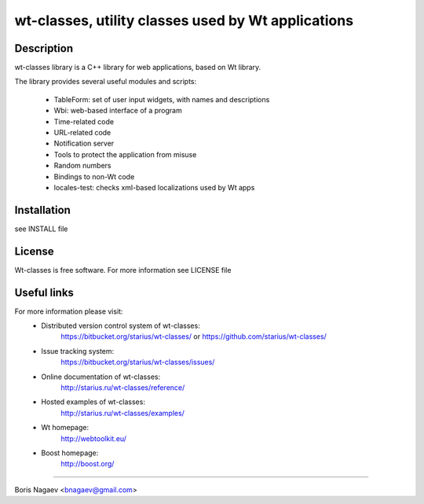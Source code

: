===================================================
wt-classes, utility classes used by Wt applications
===================================================

Description
-----------

wt-classes library is a C++ library for web applications,
based on Wt library.

The library provides several useful modules and scripts:

 * TableForm: set of user input widgets, with names and descriptions
 * Wbi: web-based interface of a program
 * Time-related code
 * URL-related code
 * Notification server
 * Tools to protect the application from misuse
 * Random numbers
 * Bindings to non-Wt code

 * locales-test: checks xml-based localizations used by Wt apps

Installation
------------

see INSTALL file

License
-------

Wt-classes is free software.
For more information see LICENSE file

Useful links
------------

For more information please visit:
 * Distributed version control system of wt-classes:
    https://bitbucket.org/starius/wt-classes/
    or
    https://github.com/starius/wt-classes/
 * Issue tracking system:
    https://bitbucket.org/starius/wt-classes/issues/
 * Online documentation of wt-classes:
    http://starius.ru/wt-classes/reference/
 * Hosted examples of wt-classes:
    http://starius.ru/wt-classes/examples/
 * Wt homepage:
    http://webtoolkit.eu/
 * Boost homepage:
    http://boost.org/

----

Boris Nagaev <bnagaev@gmail.com>


